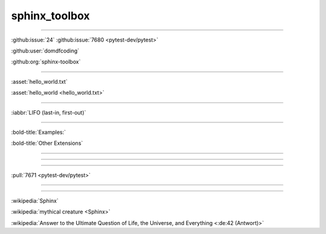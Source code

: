 sphinx_toolbox
==============

.. collapse:: z

    Something small enough to escape casual notice.

.. collapse:: A Different Label
    :class: custom-summary
    :name: summary0

    Something else that might escape notice.

.. collapse:: A long code block

    .. code-block:: python

        print("Not really")

----

:github:issue:`24`
:github:issue:`7680 <pytest-dev/pytest>`

:github:user:`domdfcoding`

:github:org:`sphinx-toolbox`

----

:asset:`hello_world.txt`

:asset:`hello_world <hello_world.txt>`

----

:iabbr:`LIFO (last-in, first-out)`

----

:bold-title:`Examples:`

:bold-title:`Other Extensions`

----

.. flake8-codes:: flake8_dunder_all

    DALL000

----

.. code-block:: python
    :tab-width: 8

    def print(text):
        sys.stdout.write(text)

----

:pull:`7671 <pytest-dev/pytest>`

----

.. rtfd-shield::
    :project: sphinx-toolbox

.. rtfd-shield::
    :project: attrs
    :target: https://www.attrs.org/

----

:wikipedia:`Sphinx`

:wikipedia:`mythical creature <Sphinx>`

:wikipedia:`Answer to the Ultimate Question of Life, the Universe, and Everything <:de:42 (Antwort)>`
